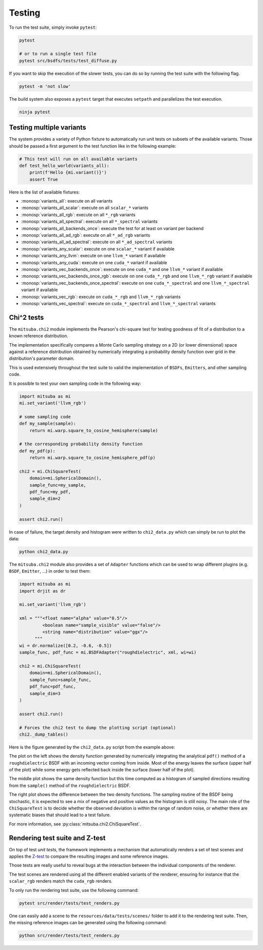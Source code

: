 Testing
=======

To run the test suite, simply invoke ``pytest``:

.. code-block:: bash

    pytest

    # or to run a single test file
    pytest src/bsdfs/tests/test_diffuse.py


If you want to skip the execution of the slower tests, you can do so by running
the test suite with the following flag.

.. code-block:: bash

    pytest -m 'not slow'

The build system also exposes a ``pytest`` target that executes ``setpath`` and
parallelizes the test execution.

.. code-block:: bash

    ninja pytest

Testing multiple variants
-------------------------

The system provides a variety of Python fixture to automatically run unit tests
on subsets of the available variants. Those should be passed a first argument to
the test function like in the following example:

.. code-block:: python

    # This test will run on all available variants
    def test_hello_world(variants_all):
        print(f'Hello {mi.variant()}')
        assert True

Here is the list of available fixtures:

- :monosp:`variants_all`: execute on all variants
- :monosp:`variants_all_scalar`: execute on all ``scalar_*`` variants
- :monosp:`variants_all_rgb`: execute on all ``*_rgb`` variants
- :monosp:`variants_all_spectral`: execute on all ``*_spectral`` variants
- :monosp:`variants_all_backends_once`: execute the test for at least on variant per backend
- :monosp:`variants_all_ad_rgb`: execute on all ``*_ad_rgb`` variants
- :monosp:`variants_all_ad_spectral`: execute on all ``*_ad_spectral`` variants
- :monosp:`variants_any_scalar`: execute on one ``scalar_*`` variant if available
- :monosp:`variants_any_llvm`: execute on one ``llvm_*`` variant if available
- :monosp:`variants_any_cuda`: execute on one ``cuda_*`` variant if available
- :monosp:`variants_vec_backends_once`: execute on one ``cuda_*`` and one ``llvm_*`` variant if available
- :monosp:`variants_vec_backends_once_rgb`: execute on one ``cuda_*_rgb`` and one ``llvm_*_rgb`` variant if available
- :monosp:`variants_vec_backends_once_spectral`: execute on one ``cuda_*_spectral`` and one ``llvm_*_spectral`` variant if available
- :monosp:`variants_vec_rgb`: execute on ``cuda_*_rgb`` and ``llvm_*_rgb`` variants
- :monosp:`variants_vec_spectral`: execute on ``cuda_*_spectral`` and ``llvm_*_spectral`` variants

Chi^2 tests
-----------

The ``mitsuba.chi2`` module implements the Pearson's chi-square test for
testing goodness of fit of a distribution to a known reference distribution.

The implementation specifically compares a Monte Carlo sampling strategy on a
2D (or lower dimensional) space against a reference distribution obtained by
numerically integrating a probability density function over grid in the
distribution's parameter domain.

This is used extensively throughout the test suite to valid the implementation
of ``BSDFs``, ``Emitters``, and other sampling code.

It is possible to test your own sampling code in the following way:

.. code-block:: python

    import mitsuba as mi
    mi.set_variant('llvm_rgb')

    # some sampling code
    def my_sample(sample):
        return mi.warp.square_to_cosine_hemisphere(sample)

    # the corresponding probability density function
    def my_pdf(p):
        return mi.warp.square_to_cosine_hemisphere_pdf(p)

    chi2 = mi.ChiSquareTest(
        domain=mi.SphericalDomain(),
        sample_func=my_sample,
        pdf_func=my_pdf,
        sample_dim=2
    )

    assert chi2.run()

In case of failure, the target density and histogram were written to
``chi2_data.py`` which can simply be run to plot the data:

.. code-block:: bash

    python chi2_data.py


The ``mitsuba.chi2`` module also provides a set of ``Adapter`` functions
which can be used to wrap different plugins (e.g. ``BSDF``, ``Emitter``, ...)
in order to test them:

.. code-block:: python

    import mitsuba as mi
    import drjit as dr

    mi.set_variant('llvm_rgb')

    xml = """<float name="alpha" value="0.5"/>
             <boolean name="sample_visible" value="false"/>
             <string name="distribution" value="ggx"/>
          """
    wi = dr.normalize([0.2, -0.6, -0.5])
    sample_func, pdf_func = mi.BSDFAdapter("roughdielectric", xml, wi=wi)

    chi2 = mi.ChiSquareTest(
        domain=mi.SphericalDomain(),
        sample_func=sample_func,
        pdf_func=pdf_func,
        sample_dim=3
    )

    assert chi2.run()

    # Forces the chi2 test to dump the plotting script (optional)
    chi2._dump_tables()


Here is the figure generated by the ``chi2_data.py`` script from the example above:

.. image:: ../../../resources/data/docs/images/misc/chi2_example.png
    :align: center
    :width: 100%

The plot on the left shows the density function generated by numerically
integrating the analytical ``pdf()`` method of a ``roughdielectric`` BSDF with
an incoming vector coming from inside. Most of the energy leaves the surface
(upper half of the plot) while some energy gets reflected back inside the
surface (lower half of the plot).

The middle plot shows the same density function but this time computed as a
histogram of sampled directions resulting from the ``sample()`` method of the
``roughdielectric`` BSDF.

The right plot shows the difference between the two density functions. The
sampling routine of the BSDF being stochastic, it is expected to see a mix of
negative and positive values as the histogram is still noisy. The main role of
the ``ChiSquareTest`` is to decide whether the observed deviation is within the
range of random noise, or whether there are systematic biases that should lead
to a test failure.

For more information, see :py:class:`mitsuba.chi2.ChiSquareTest`.


Rendering test suite and Z-test
-------------------------------

On top of test *unit tests*, the framework implements a mechanism that
automatically renders a set of test scenes and applies the `Z-test
<https://en.wikipedia.org/wiki/Z-test>`_ to compare the resulting images and
some reference images.

Those tests are really useful to reveal bugs at the interaction between the
individual components of the renderer.

The test scenes are rendered using all the different enabled variants of the
renderer, ensuring for instance that the ``scalar_rgb`` renders match the
``cuda_rgb`` renders.

To only run the rendering test suite, use the following command:

.. code-block:: bash

    pytest src/render/tests/test_renders.py

One can easily add a scene to the ``resources/data/tests/scenes/`` folder to add
it to the rendering test suite. Then, the missing reference images can be
generated using the following command:

.. code-block:: bash

    python src/render/tests/test_renders.py
